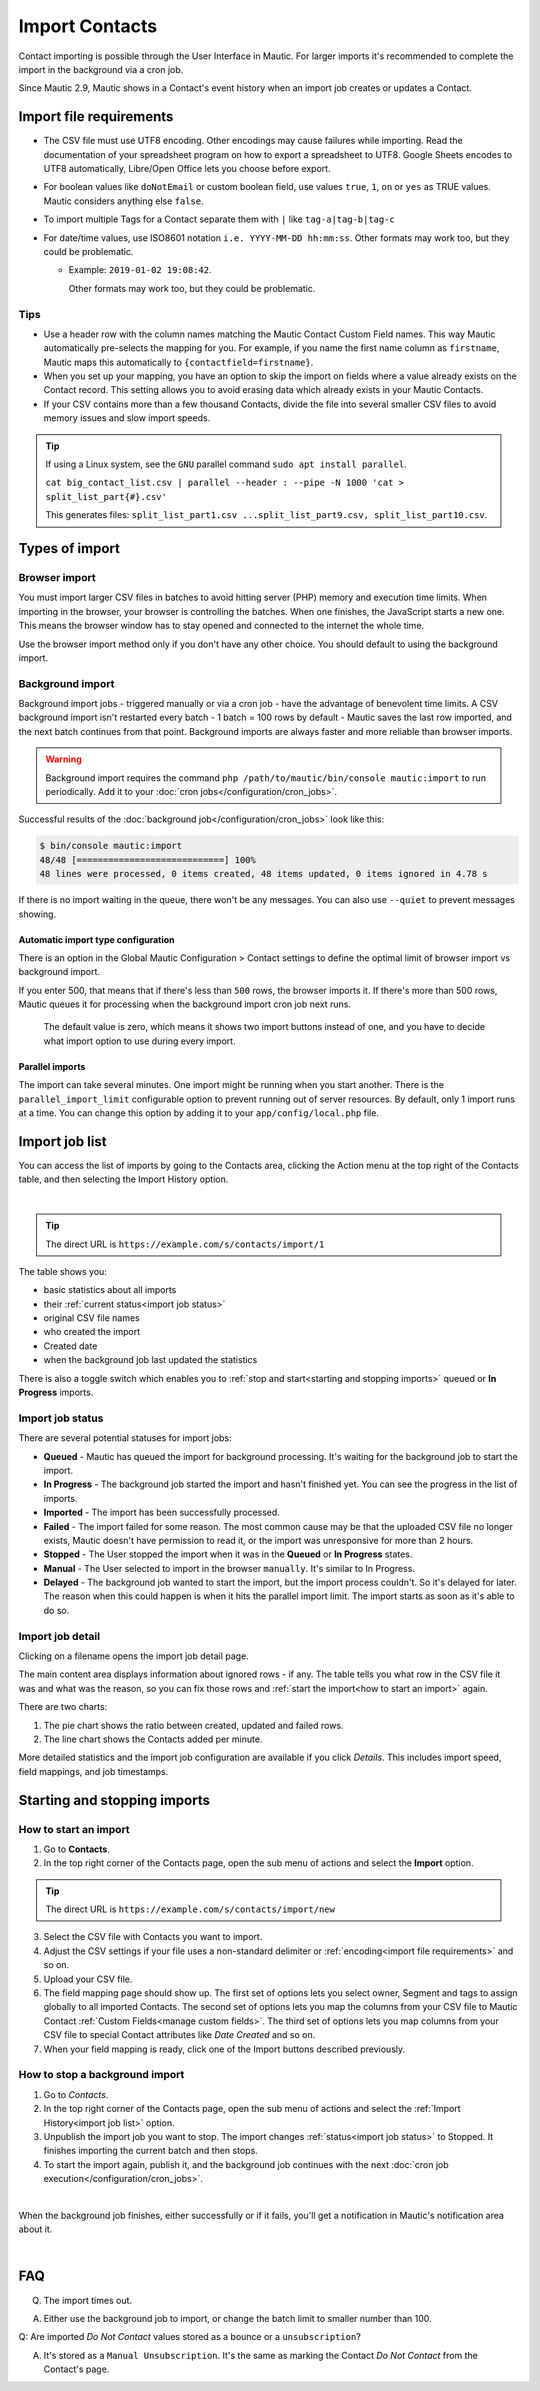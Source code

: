 .. vale off

Import Contacts
###############

.. vale on

Contact importing is possible through the User Interface in Mautic. For larger imports it's recommended to complete the import in the background via a cron job.

Since Mautic 2.9, Mautic shows in a Contact's event history when an import job creates or updates a Contact.

Import file requirements
************************

* The CSV file must use UTF8 encoding. Other encodings may cause failures while importing. Read the documentation of your spreadsheet program on how to export a spreadsheet to UTF8. Google Sheets encodes to UTF8 automatically, Libre/Open Office lets you choose before export.

* For boolean values like ``doNotEmail`` or custom boolean field, use values ``true``, ``1``, ``on`` or ``yes`` as TRUE values. Mautic considers anything else ``false``.
* To import multiple Tags for a Contact separate them with ``|`` like ``tag-a|tag-b|tag-c``
* For date/time values, use ISO8601 notation ``i.e. YYYY-MM-DD hh:mm:ss``.  Other formats may work too, but they could be problematic.

  * Example: ``2019-01-02 19:08:42``.
    
    Other formats may work too, but they could be problematic.

Tips
====

* Use a header row with the column names matching the Mautic Contact Custom Field names. This way Mautic automatically pre-selects the mapping for you. For example, if you name the first name column as ``firstname``, Mautic maps this automatically to ``{contactfield=firstname}``.

* When you set up your mapping, you have an option to skip the import on fields where a value already exists on the Contact record. This setting allows you to avoid erasing data which already exists in your Mautic Contacts.

* If your CSV contains more than a few thousand Contacts, divide the file into several smaller CSV files to avoid memory issues and slow import speeds.


.. tip:: 
  If using a Linux system, see the ``GNU`` parallel command ``sudo apt install parallel``.
  
  ``cat big_contact_list.csv | parallel --header : --pipe -N 1000 'cat > split_list_part{#}.csv'``
  
  This generates files: ``split_list_part1.csv ...split_list_part9.csv, split_list_part10.csv``.



Types of import
***************

Browser import
==============

You must import larger CSV files in batches to avoid hitting server (PHP) memory and execution time limits. When importing in the browser, your browser is controlling the batches. When one finishes, the JavaScript starts a new one. This means the browser window has to stay opened and connected to the internet the whole time.

Use the browser import method only if you don't have any other choice. You should default to using the background import.

Background import
=================

Background import jobs - triggered manually or via a cron job - have the advantage of benevolent time limits. A CSV background import isn't restarted every batch - 1 batch = 100 rows by default - Mautic saves the last row imported, and the next batch continues from that point. Background imports are always faster and more reliable than browser imports.


.. warning:: 

  Background import requires the command ``php /path/to/mautic/bin/console mautic:import`` to run periodically. Add it to your :doc:`cron jobs</configuration/cron_jobs>`.

Successful results of the :doc:`background job</configuration/cron_jobs>` look like this:

.. code-block:: shell

  $ bin/console mautic:import
  48/48 [============================] 100%
  48 lines were processed, 0 items created, 48 items updated, 0 items ignored in 4.78 s

If there is no import waiting in the queue, there won't be any messages. You can also use ``--quiet`` to prevent messages showing.

Automatic import type configuration
-----------------------------------

There is an option in the Global Mautic Configuration > Contact settings to define the optimal limit of browser import vs background import. 

If you enter 500, that means that if there's less than ``500`` rows, the browser imports it. If there's more than 500 rows, Mautic queues it for processing when the background import cron job next runs.

 The default value is zero, which means it shows two import buttons instead of one, and you have to decide what import option to use during every import.

Parallel imports
----------------

The import can take several minutes. One import might be running when you start another. There is the ``parallel_import_limit`` configurable option to prevent running out of server resources. By default, only 1 import runs at a time. You can change this option by adding it to your ``app/config/local.php`` file.

Import job list
***************

You can access the list of imports by going to the Contacts area, clicking the Action menu at the top right of the Contacts table, and then selecting the Import History option.

.. image:: images/import-history-button.png
    :align: center
    :alt: Screenshot of Import history button

|

.. tip:: 

  The direct URL is ``https://example.com/s/contacts/import/1``

The table shows you:

* basic statistics about all imports
* their :ref:`current status<import job status>`
* original CSV file names
* who created the import
* Created date
* when the background job last updated the statistics

There is also a toggle switch which enables you to :ref:`stop and start<starting and stopping imports>` queued or **In Progress** imports.

Import job status
=================

There are several potential statuses for import jobs:

* **Queued** - Mautic has queued the import for background processing. It's waiting for the background job to start the import.

* **In Progress** - The background job started the import and hasn't finished yet. You can see the progress in the list of imports.

* **Imported** - The import has been successfully processed.

* **Failed** - The import failed for some reason. The most common cause may be that the uploaded CSV file no longer exists, Mautic doesn't have permission to read it, or the import was unresponsive for more than 2 hours.

* **Stopped** - The User stopped the import when it was in the **Queued** or **In Progress** states.

* **Manual** - The User selected to import in the browser ``manually``. It's similar to In Progress.

* **Delayed** - The background job wanted to start the import, but the import process couldn't. So it's delayed for later. The reason when this could happen is when it hits the parallel import limit. The import starts as soon as it's able to do so.

Import job detail
=================

Clicking on a filename opens the import job detail page.

The main content area displays information about ignored rows - if any. The table tells you what row in the CSV file it was and what was the reason, so you can fix those rows and :ref:`start the import<how to start an import>` again.

There are two charts:

1. The pie chart shows the ratio between created, updated and failed rows.

2. The line chart shows the Contacts added per minute.

More detailed statistics and the import job configuration are available if you click *Details*. This includes import speed, field mappings, and job timestamps.

Starting and stopping imports
*****************************

How to start an import
======================

1. Go to **Contacts**.

2. In the top right corner of the Contacts page, open the sub menu of actions and select the **Import** option.

.. tip:: 

  The direct URL is ``https://example.com/s/contacts/import/new``

3. Select the CSV file with Contacts you want to import.

4. Adjust the CSV settings if your file uses a non-standard delimiter or :ref:`encoding<import file requirements>` and so on.

5. Upload your CSV file.

6. The field mapping page should show up. The first set of options lets you select owner, Segment and tags to assign globally to all imported Contacts. The second set of options lets you map the columns from your CSV file to Mautic Contact :ref:`Custom Fields<manage custom fields>`. The third set of options lets you map columns from your CSV file to special Contact attributes like *Date Created* and so on.

7. When your field mapping is ready, click one of the Import buttons described previously.

How to stop a background import
===============================

1. Go to *Contacts*.

2. In the top right corner of the Contacts page, open the sub menu of actions and select the :ref:`Import History<import job list>` option.

3. Unpublish the import job you want to stop. The import changes :ref:`status<import job status>` to Stopped. It finishes importing the current batch and then stops.

4. To start the import again, publish it, and the background job continues with the next :doc:`cron job execution</configuration/cron_jobs>`.

.. image:: images/import-publish.png
    :align: center
    :alt: Screenshot of Import publish

|

When the background job finishes, either successfully or if it fails, you'll get a notification in Mautic's notification area about it.

.. image:: images/notifications.png
    :align: center
    :alt: Screenshot of notification

|

FAQ
***

Q. The import times out.  

A. Either use the background job to import, or change the batch limit to smaller number than 100.

Q: Are imported *Do Not Contact* values stored as a bounce or a ``unsubscription``? 

A. It's stored as a ``Manual Unsubscription``. It's the same as marking the Contact *Do Not Contact* from the Contact's page.

.. image:: images/do-not-contact.png
    :align: center
    :alt: Screenshot of Do Not Contact
